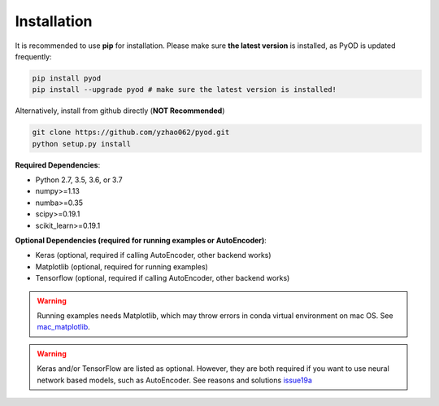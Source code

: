 Installation
============

It is recommended to use **pip** for installation. Please make sure
**the latest version** is installed, as PyOD is updated frequently:

.. code-block:: bash

   pip install pyod
   pip install --upgrade pyod # make sure the latest version is installed!

Alternatively, install from github directly (\ **NOT Recommended**\ )

.. code-block:: bash

   git clone https://github.com/yzhao062/pyod.git
   python setup.py install

**Required Dependencies**\ :


* Python 2.7, 3.5, 3.6, or 3.7
* numpy>=1.13
* numba>=0.35
* scipy>=0.19.1
* scikit_learn>=0.19.1


**Optional Dependencies (required for running examples or AutoEncoder)**:

- Keras (optional, required if calling AutoEncoder, other backend works)
- Matplotlib (optional, required for running examples)
- Tensorflow (optional, required if calling AutoEncoder, other backend works)

.. warning::

    Running examples needs Matplotlib, which may throw errors in conda
    virtual environment on mac OS. See
    `mac_matplotlib <https://github.com/yzhao062/Pyod/issues/6>`_.


.. warning::

    Keras and/or TensorFlow are listed as optional. However, they are
    both required if you want to use neural network based models, such as
    AutoEncoder. See reasons and solutions `issue19a <https://github.com/yzhao062/Pyod/issues/19>`_

